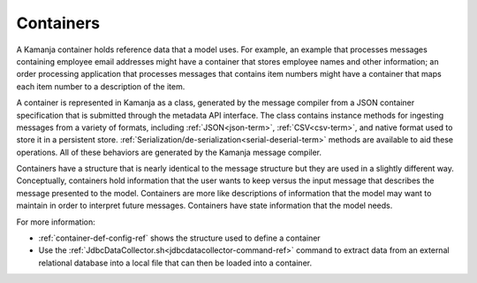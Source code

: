 
.. _container-term:

Containers
----------

A Kamanja container holds reference data that a model uses.
For example, an example that processes messages
containing employee email addresses might have a container
that stores employee names and other information;
an order processing application that processes messages
that contains item numbers
might have a container that maps each item number
to a description of the item.

A container is represented in Kamanja as a class,
generated by the message compiler
from a JSON container specification
that is submitted through the metadata API interface.
The class contains instance methods for ingesting messages
from a variety of formats,
including :ref:`JSON<json-term>`, :ref:`CSV<csv-term>`,
and native format used to store it in a persistent store.
:ref:`Serialization/de-serialization<serial-deserial-term>` methods
are available to aid these operations.
All of these behaviors are generated by the Kamanja message compiler.

Containers have a structure that is nearly identical
to the  message structure but they are used in a slightly different way.
Conceptually, containers hold information that the user wants to keep
versus the input message that describes the message presented to the model.
Containers are more like descriptions of information
that the model may want to maintain in order to interpret future messages.
Containers have state information that the model needs.

For more information:

- :ref:`container-def-config-ref` shows the structure used
  to define a container
- Use the :ref:`JdbcDataCollector.sh<jdbcdatacollector-command-ref>` command
  to extract data from an external relational database
  into a local file that can then be loaded into a container.

